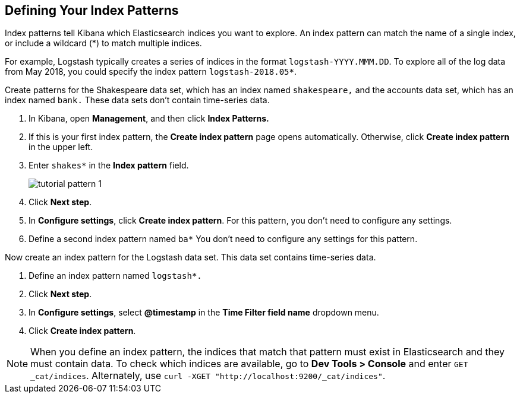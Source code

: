 [[tutorial-define-index]]
== Defining Your Index Patterns

Index patterns tell Kibana which Elasticsearch indices you want to explore.
An index pattern can match the name of a single index, or include a wildcard
(*) to match multiple indices.

For example, Logstash typically creates a
series of indices in the format `logstash-YYYY.MMM.DD`. To explore all
of the log data from May 2018, you could specify the index pattern
`logstash-2018.05*`.

Create patterns for the Shakespeare data set, which has an
index named `shakespeare,` and the accounts data set, which has an index named
`bank.` These data sets don't contain time-series data.

. In Kibana, open *Management*, and then click *Index Patterns.*
. If this is your first index pattern, the *Create index pattern* page opens automatically.
Otherwise, click *Create index pattern* in the upper left.
. Enter `shakes*` in the *Index pattern* field.
+
[role="screenshot"]
image::images/tutorial-pattern-1.png[]

. Click *Next step*.
. In *Configure settings*, click *Create index pattern*.  For this pattern,
you don't need to configure any settings.
. Define a second index pattern named  `ba*` You don't need to configure any settings for this pattern.

Now create an index pattern for the Logstash data set. This data set
contains time-series data.

. Define an index pattern named `logstash*.`
. Click *Next step*.
. In *Configure settings*, select *@timestamp* in the *Time Filter field name* dropdown menu.
. Click *Create index pattern*.




NOTE: When you define an index pattern, the indices that match that pattern must
exist in Elasticsearch and they must contain data. To check which indices are
available, go to *Dev Tools > Console* and enter `GET _cat/indices`.  Alternately, use
`curl -XGET "http://localhost:9200/_cat/indices"`.
